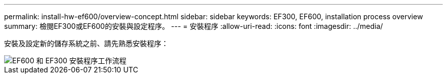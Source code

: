 ---
permalink: install-hw-ef600/overview-concept.html 
sidebar: sidebar 
keywords: EF300, EF600, installation process overview 
summary: 檢閱EF300或EF600的安裝與設定程序。 
---
= 安裝程序
:allow-uri-read: 
:icons: font
:imagesdir: ../media/


[role="lead"]
安裝及設定新的儲存系統之前、請先熟悉安裝程序：

image::../media/ef600_isi_workflow_v_2_inst-hw-ef600.bmp[EF600 和 EF300 安裝程序工作流程]

